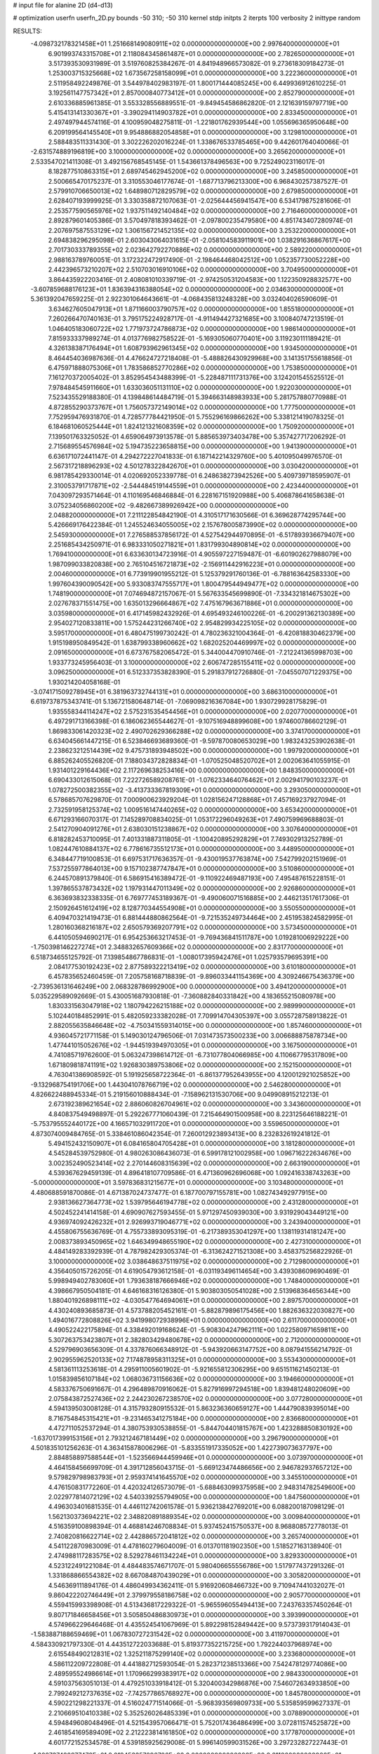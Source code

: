 # input file for alanine 2D (d4-d13)

# optimization
userfn       userfn_2D.py
bounds       -50 310; -50 310
kernel       stdp
initpts      2
iterpts      100
verbosity    2
inittype     random

RESULTS:
 -4.098732178321458E+01  1.251668149080911E+02  0.000000000000000E+00       2.997640000000000E+01
  6.901993743315708E+01  2.118084345861487E+01  0.000000000000000E+00       2.782650000000000E+01       3.517393530931989E-01  3.519760825384267E-01       4.841948966573082E-01  9.273618309184273E-01
  1.253003715325668E+02  1.673567258158099E+01  0.000000000000000E+00       3.222360000000000E+01       2.511958492249876E-01  3.544978402983197E-01       1.800171444085245E+00  6.449936912610225E-01
  3.192561147757342E+01  2.857000840773412E+01  0.000000000000000E+00       2.852790000000000E+01       2.610336885961385E-01  3.553328556889551E-01      -9.849454586862820E-01  2.121639159797719E+00
  5.415413141330367E+01 -3.390294114903782E+01  0.000000000000000E+00       2.833450000000000E+01       2.497497944574116E-01  4.100959048275811E-01      -1.221801762939544E+00  1.055696365950648E+00
  6.209199564145540E+01  9.954886882054858E+01  0.000000000000000E+00       3.129810000000000E+01       2.588483511331430E-01  3.302226202016224E-01       1.338676533785465E+00  9.442601764040066E-01
 -2.631574889196819E+00  3.100000000000000E+02  0.000000000000000E+00       3.265620000000000E+01       2.533547021411308E-01  3.492156768545145E-01       1.543661378496563E+00  9.725249023116017E-01
  8.182877510863315E+01  2.689745462945200E+02  0.000000000000000E+00       3.245850000000000E+01       2.500665470175237E-01  3.310553046177674E-01      -1.687713796213300E+00  6.968430257387527E-01
  2.579910706650013E+02  1.648980712829579E+02  0.000000000000000E+00       2.679850000000000E+01       2.628407193999925E-01  3.330358872107063E-01      -2.025644456941547E+00  6.534179875281606E-01
  2.253577590565976E+02  1.937511492140484E+02  0.000000000000000E+00       2.716460000000000E+01       2.892879601405386E-01  3.570497818393462E-01      -2.097800235479580E+00  4.851743407280974E-01
  2.207697587553129E+02  1.306156721452135E+02  0.000000000000000E+00       3.253220000000000E+01       2.694838296295098E-01  2.603043064031615E-01      -2.058104583911901E+00  1.038291636867617E+00
  2.701730333789355E+02  2.023642792270886E+02  0.000000000000000E+00       2.589220000000000E+01       2.988163789760051E-01  3.172322472917490E-01      -2.198464468042512E+00  1.052357730052228E+00
  2.442396573210207E+02  2.510703016910106E+02  0.000000000000000E+00       3.704950000000000E+01       3.864435922203416E-01  2.408081010339719E-01      -2.974250531204583E+00  1.122350928832577E+00
 -3.607859688176123E+01  1.836394316388054E+02  0.000000000000000E+00       2.034630000000000E+01       5.361392047659225E-01  2.922301064643661E-01      -4.068435813248328E+00  3.032404026590609E-01
  3.634627605047913E+01  1.871166003790757E+02  0.000000000000000E+00       1.855180000000000E+01       7.260266470740163E-01  3.795175224928717E-01      -4.911494427321685E+00  3.100840747213519E-01
  1.046405183060722E+02  1.771973724786873E+02  0.000000000000000E+00       1.986140000000000E+01       7.815933337989274E-01  4.013776982758522E-01      -5.169305060770401E+00  3.119230111189421E-01
  4.326138387176494E+01  1.608793962961345E+02  0.000000000000000E+00       1.934500000000000E+01       8.464454036987636E-01  4.476624727218408E-01      -5.488826430929968E+00  3.141351755618856E-01
  6.475971888075306E+01  1.783586852770286E+02  0.000000000000000E+00       1.753850000000000E+01       7.161270372005402E-01  3.852954543488399E-01      -5.228487111731376E+00  3.124201545525512E-01
  7.978484545911660E+01  1.633036051131110E+02  0.000000000000000E+00       1.922030000000000E+01       7.523435529188380E-01  4.139848614484719E-01       5.394663148983933E+00  5.281757880770988E-01
  4.872855290373767E+01  1.756057372149014E+02  0.000000000000000E+00       1.777500000000000E+01       7.752959476931870E-01  4.728577784421950E-01       5.755296169866262E+00  5.338121419078325E-01
  6.184681060525444E+01  1.824121321608359E+02  0.000000000000000E+00       1.750920000000000E+01       7.139501763325052E-01  4.659064973913578E-01       5.885653973403478E+00  5.357427717206292E-01
  2.715689554576984E+02  5.194735223658815E+00  0.000000000000000E+00       1.941390000000000E+01       6.636171072441147E-01  4.294272227041833E-01       6.187142214329760E+00  5.401095049976570E-01
  2.567317218896293E+02  4.501278322842670E+01  0.000000000000000E+00       3.030420000000000E+01       6.981785429330014E-01  4.020692052339778E-01       6.248638273942526E+00  5.409739718595907E-01
  2.310053791717871E+02 -2.544484519144559E+01  0.000000000000000E+00       2.423440000000000E+01       7.043097293571464E-01  4.110169546846884E-01       6.228167151920988E+00  5.406878641658638E-01
  3.075234056860200E+02 -9.482667389926942E+00  0.000000000000000E+00       2.048820000000000E+01       7.211122854842190E-01  4.310517171630566E-01       6.369628774295744E+00  5.426669176422384E-01
  1.245524634055005E+02  2.157678005873990E+02  0.000000000000000E+00       2.545930000000000E+01       7.276588537856172E-01  4.527542944970895E-01      -6.517893936679407E+00  2.251685434250971E-01
  6.983331050271821E+01  1.831799304890814E+02  0.000000000000000E+00       1.769410000000000E+01       6.633630134723916E-01  4.905597227159487E-01      -6.601902627988079E+00  1.987099033820838E+00
  2.765104516721873E+02 -2.156911442916223E+01  0.000000000000000E+00       2.004600000000000E+01       6.773919901955212E-01  5.125379291760136E-01      -6.788163642583330E+00  1.997604390090542E+00
  5.933083747555717E+01  1.800479544949477E+02  0.000000000000000E+00       1.748190000000000E+01       7.074694872157067E-01  5.567633545699890E-01      -7.334321814675302E+00  2.027678371551475E+00
  1.635013296664867E+02  7.475167963671886E+01  0.000000000000000E+00       3.035980000000000E+01       6.417145982432926E-01  4.695493246100226E-01      -6.200291362130389E+00  2.954027120833811E+00
  1.575244231266740E+02  2.954829934225105E+02  0.000000000000000E+00       3.595170000000000E+01       6.480475199730242E-01  4.780236321004364E-01      -6.420818830462379E+00  1.915198950849542E-01
  1.638799338960662E+02  1.682025204469997E+02  0.000000000000000E+00       2.091650000000000E+01       6.673767582065472E-01  5.344004470910746E-01      -7.212241365998703E+00  1.933773245956403E-01
  3.100000000000000E+02  2.606747285155411E+02  0.000000000000000E+00       3.096250000000000E+01       6.512337353828390E-01  5.291837912726880E-01      -7.045507071229375E+00  1.930214204058168E-01
 -3.074171509278945E+01  6.381963732744131E+01  0.000000000000000E+00       3.686310000000000E+01       6.619737875343741E-01  5.136721580648714E-01      -7.069098216367084E+00  1.930729928175829E-01
  1.935558344114247E+02  2.575231535454456E+01  0.000000000000000E+00       2.020770000000000E+01       6.497291713166398E-01  6.186062365544627E-01      -9.107516948899608E+00  1.974600786602129E-01
  1.869833061420323E+02  2.490702629366288E+02  0.000000000000000E+00       3.374170000000000E+01       6.634045661447215E-01  6.523846693689360E-01      -9.597870080653029E+00  1.983243253902638E-01
  2.238623212514439E+02  9.475731893948502E+00  0.000000000000000E+00       1.997920000000000E+01       6.885262405526820E-01  7.188034372828834E-01      -1.070525048520702E+01  2.002063641055915E-01
  1.931401229164436E+02  2.117269638253416E+00  0.000000000000000E+00       1.848350000000000E+01       6.690433012615068E-01  7.222726589208761E-01      -1.076233464076462E+01  2.002941790103237E-01
  1.078272500382355E+02 -3.413733367819309E+01  0.000000000000000E+00       3.293050000000000E+01       6.578685707629870E-01  7.000900623929204E-01       1.028156247128868E+01  7.457169237927094E-01
  2.732591958125374E+02  1.009516147440265E+02  0.000000000000000E+00       3.653420000000000E+01       6.671293166070317E-01  7.145289708834025E-01       1.053172296049263E+01  7.490759969688803E-01
  2.541270904091276E+01  2.638030151238867E+02  0.000000000000000E+00       3.307640000000000E+01       6.818282453710095E-01  7.401331887311805E-01      -1.100420895292829E+01  7.749302913252789E-01
  1.082447610884137E+02  6.778616735512173E+01  0.000000000000000E+00       3.448950000000000E+01       6.348447719100853E-01  6.697531717636357E-01      -9.430019537763874E+00  7.542799202151969E-01
  7.537255977864013E+00  9.157102387747847E+01  0.000000000000000E+00       3.510860000000000E+01       6.244570891379840E-01  6.586915416389472E-01      -9.110922469487193E+00  7.495487615228151E-01
  1.397865537873432E+02  1.197931447011349E+02  0.000000000000000E+00       2.926860000000000E+01       6.363693832338335E-01  6.769777453189367E-01      -9.490060071516885E+00  2.446213517617306E-01
  2.150926451612419E+02  8.128770344554908E+01  0.000000000000000E+00       3.550550000000000E+01       6.409470321419473E-01  6.881444880862564E-01      -9.721535249734464E+00  2.451953824582995E-01
  1.280160368216187E+02  2.650579369207791E+02  0.000000000000000E+00       3.573450000000000E+01       6.441050594690217E-01  6.954253663217453E-01      -9.769436841511787E+00  1.019281006929222E+00
 -1.750398146227274E+01  2.348832657609366E+02  0.000000000000000E+00       2.831770000000000E+01       6.518734655125792E-01  7.139854867786831E-01      -1.008017395942476E+01  1.025793579695391E+00
  2.084177530192423E+02  2.877589322213419E+02  0.000000000000000E+00       3.610180000000000E+01       6.457835652460459E-01  7.205758168718839E-01      -9.896033441154369E+00  4.309246675436379E+00
 -2.739536131646249E+00  2.068328786992900E+00  0.000000000000000E+00       3.494120000000000E+01       5.035229589092669E-01  5.430051687930818E-01      -7.360882840331842E+00  4.183655215080978E+00
  1.830331563047918E+02  1.180794226215188E+02  0.000000000000000E+00       2.989990000000000E+01       5.102440184852991E-01  5.482059233382028E-01       7.709914704305397E+00  3.055728758913822E-01
  2.882055635846648E+02 -4.750341559314015E+00  0.000000000000000E+00       1.857460000000000E+01       4.936045721771158E-01  5.149030124796506E-01       7.031473573500233E+00  3.006688875878734E+00
  1.477441015052676E+02 -1.944519394970305E+01  0.000000000000000E+00       3.167500000000000E+01       4.741085719762600E-01  5.063247398614712E-01      -6.731077804066985E+00  4.110667795317809E+00
  1.671809818741191E+02  1.926830389753806E+02  0.000000000000000E+00       2.152150000000000E+01       4.763041386908592E-01  5.191925658722364E-01      -6.861377952643955E+00  4.120012921025852E+00
 -9.132968754191706E+00  1.443041078766719E+02  0.000000000000000E+00       2.546280000000000E+01       4.826622488945334E-01  5.219156010888434E-01      -7.158962131530706E+00  9.049908915212213E-01
  2.673192389621654E+02  2.886060826704961E+02  0.000000000000000E+00       3.343600000000000E+01       4.840837549498897E-01  5.292267771060439E-01       7.215464901500958E+00  8.223125646188221E-01
 -5.753795552440172E+00  4.166571032911720E+01  0.000000000000000E+00       3.559650000000000E+01       4.873074009484765E-01  5.338461086042354E-01       7.260012923893413E+00  8.232832619241812E-01
  5.494152432150907E+01  6.084165804705428E+01  0.000000000000000E+00       3.181280000000000E+01       4.545284539752980E-01  4.980263086436073E-01       6.599178121002958E+00  1.096716222634676E+00
  3.002352490523414E+02  2.270144608315639E+02  0.000000000000000E+00       2.663190000000000E+01       4.539367629459139E-01  4.896418107709586E-01       6.471360962696068E+00  1.092416338743263E+00
 -5.000000000000000E+01  3.597836831215677E+01  0.000000000000000E+00       3.103480000000000E+01       4.480688591870086E-01  4.671387024737477E-01       6.187700797155781E+00  1.082743492977915E+00
  2.938136627364773E+02  1.539795646194778E+02  0.000000000000000E+00       2.431280000000000E+01       4.502452241414158E-01  4.690907627593455E-01       5.971297450939030E+00  3.931929043449121E+00
  4.936974092426232E+01  2.926993719046771E+02  0.000000000000000E+00       3.243940000000000E+01       4.455806755636769E-01  4.755733893095319E-01      -6.217389353041297E+00  1.138119314181247E+00
  2.008373893450965E+02  1.646349948655190E+02  0.000000000000000E+00       2.427310000000000E+01       4.484149283392939E-01  4.787982429305374E-01      -6.313624271521308E+00  3.458375256822926E-01
  3.100000000000000E+02  3.038648637511975E+02  0.000000000000000E+00       2.712980000000000E+01       4.356405015726205E-01  4.619054793612158E-01      -6.031193496114654E+00  3.439308609690469E-01
  5.998949402783060E+01  1.793638187666946E+02  0.000000000000000E+00       1.748400000000000E+01       4.398667950504181E-01  4.646168316126380E-01       5.903803050541028E+00  2.513968364656344E+00
  1.880401926898111E+02 -4.030547764694061E+01  0.000000000000000E+00       2.897570000000000E+01       4.430240893685873E-01  4.573788205452161E-01      -5.882879896175456E+00  1.882636322030827E+00
  1.494016772808826E+02  3.941998072938996E+01  0.000000000000000E+00       2.611700000000000E+01       4.490522422175894E-01  4.338492019168624E-01      -5.908304247962111E+00  1.022580971659811E+00
  5.307263753423807E+01  2.382803429480678E+02  0.000000000000000E+00       2.712000000000000E+01       4.529796903656309E-01  4.337876066348912E-01      -5.943920663147752E+00  8.087941556214792E-01
  2.902955962520133E+02  7.174878958311325E+01  0.000000000000000E+00       3.553430000000000E+01       4.581361113253618E-01  4.295911005601902E-01      -5.921655812306295E+00  9.651511621450213E-01
  1.015839856107184E+02  1.068036731156636E+02  0.000000000000000E+00       3.194660000000000E+01       4.583376750691667E-01  4.296489870916062E-01       5.827916997294518E+00  1.839481248020609E+00
  2.075843872527436E+02  2.244230267238570E+02  0.000000000000000E+00       3.077280000000000E+01       4.594139503008128E-01  4.315793280915532E-01       5.863236360659127E+00  1.444790839395014E+00
  8.716754845315421E+01 -9.231465341275184E+00  0.000000000000000E+00       2.836680000000000E+01       4.472711052537294E-01  4.380753930538855E-01      -5.844704401815767E+00  1.423288850830192E+00
 -1.637017399153156E+01  2.793212467181449E+02  0.000000000000000E+00       3.296790000000000E+01       4.501835101256263E-01  4.363415878006296E-01      -5.833551917335052E+00  1.422739073637797E+00
  2.884858897588544E+01 -1.523566944459946E+01  0.000000000000000E+00       3.073970000000000E+01       4.464158456699709E-01  4.391712856043715E-01      -5.669123474486656E+00  2.946782937657212E+00
  9.579829798983793E+01  2.959374141645570E+02  0.000000000000000E+00       3.345510000000000E+01       4.476150831772260E-01  4.420324126573079E-01      -5.688463099375958E+00  2.948314782549600E+00
  2.022977814072129E+02  4.540339255794905E+00  0.000000000000000E+00       1.847560000000000E+01       4.496303401681535E-01  4.446112742061578E-01       5.936213842769201E+00  6.088200187098129E-01
  1.562130373694221E+02  2.348820891889354E+02  0.000000000000000E+00       3.009840000000000E+01       4.516359100898394E-01  4.468814246708834E-01       5.937452415750537E+00  8.968808572778013E-01
  2.740820816622714E+02  2.442886572041812E+02  0.000000000000000E+00       3.265740000000000E+01       4.541122870983009E-01  4.478160279604009E-01       6.013701181902350E+00  1.518527163138940E-01
  2.474988117283575E+02  8.529278461134224E+01  0.000000000000000E+00       3.829330000000000E+01       4.523122491221084E-01  4.484483574671707E-01       5.980406655556786E+00  1.517977437291326E-01
  1.331868866554382E+02  8.667084870439029E+01  0.000000000000000E+00       3.305820000000000E+01       4.546369111894176E-01  4.486049934362411E-01       5.916920608466732E+00  9.710947441032027E-01
  9.860422202746449E+01  2.379979558186758E+02  0.000000000000000E+00       2.905770000000000E+01       4.559415993398908E-01  4.513436817229322E-01      -5.965596055494413E+00  7.243763357450264E-01
  9.807171846658456E+01  3.505850486830973E+01  0.000000000000000E+00       3.393990000000000E+01       4.574966229646468E-01  4.435524541067969E-01       5.892298152849442E+00  9.573739317914043E-01
 -1.583887188659469E+01  1.067830727231542E+02  0.000000000000000E+00       3.411970000000000E+01       4.584330921797330E-01  4.443512722033688E-01       5.819377352215725E+00  1.792244037968974E+00
  2.615548490212831E+02  1.325211875299140E+02  0.000000000000000E+00       3.233680000000000E+01       4.586112209722808E-01  4.441882712593054E-01       5.282371238513366E+00  7.542478129774086E+00
  2.489595524986614E+01  1.170966299383917E+02  0.000000000000000E+00       2.984330000000000E+01       4.591037563051013E-01  4.479251033918412E-01       5.320400342986876E+00  7.546072634933850E+00
  2.799249212737635E+02 -7.742577865768927E+00  0.000000000000000E+00       1.845780000000000E+01       4.590221298221337E-01  4.516024771514066E-01      -5.968393569809733E+00  5.535859599627337E-01
  2.210669510410338E+02  5.352526026485339E+01  0.000000000000000E+00       3.078890000000000E+01       4.594849608048496E-01  4.521543957066471E-01       5.752017436486499E+00  3.072811574525872E+00
  2.461854169589409E+02  2.212223814161850E+02  0.000000000000000E+00       3.177870000000000E+01       4.601772152534578E-01  4.539185925629008E-01       5.996140599031526E+00  3.297232827227443E-01
 -1.302737420977470E+01  2.019453357096706E+02  0.000000000000000E+00       2.211060000000000E+01       4.625230788775408E-01  4.555812455842043E-01       6.008474485487377E+00  6.131369252600353E-01
 -2.093358887156691E+01 -3.030912453389367E+01  0.000000000000000E+00       2.807400000000000E+01       4.669168129916959E-01  4.473907687227572E-01       6.017321110318318E+00  6.132916188440397E-01
  2.394701893165919E+02  3.017675147592265E+02  0.000000000000000E+00       3.363370000000000E+01       4.688977068273391E-01  4.479599799247278E-01      -5.945236806737133E+00  1.695437591425095E+00
  1.318360788703212E+02 -5.000000000000000E+01  0.000000000000000E+00       3.621160000000000E+01       4.691485929685771E-01  4.469649783022135E-01      -5.936735700285898E+00  1.494218555113451E+00
  1.631769798439866E+01  2.274357368656069E+02  0.000000000000000E+00       2.664480000000000E+01       4.682707261254238E-01  4.445737747918410E-01      -5.965395019312111E+00  4.003802232182854E-01
  8.198900193447992E+01  7.666909640629353E+01  0.000000000000000E+00       3.393580000000000E+01       4.668754469034128E-01  4.441483581859790E-01      -5.961602565920332E+00  7.303491383443418E-02
  2.347803643524815E+02  1.084833534972579E+02  0.000000000000000E+00       3.725320000000000E+01       4.665471694557823E-01  4.469170291934504E-01      -5.976429615251099E+00  7.304108020134506E-02
  1.757607056312811E+02  1.424954774587185E+02  0.000000000000000E+00       2.490820000000000E+01       4.655238460378249E-01  4.432401541061902E-01      -5.901873918489797E+00  7.301012329293623E-02
  1.877715058348510E+02  5.753127656074316E+01  0.000000000000000E+00       2.776720000000000E+01       4.675848026379098E-01  4.444832334268464E-01      -5.930742219117461E+00  7.302224698223568E-02
  1.227013994413883E+02  1.448226470142731E+02  0.000000000000000E+00       2.447400000000000E+01       4.700813655183078E-01  4.453773857343972E-01      -5.964213181882226E+00  7.303624363041977E-02
  7.290859113219599E+01  1.255842332482870E+02  0.000000000000000E+00       2.662870000000000E+01       4.716297093958284E-01  4.469072307759507E-01      -5.992163525932540E+00  7.304786731505487E-02
 -4.911261501202264E+01  9.451778261311436E+01  0.000000000000000E+00       3.549130000000000E+01       4.725579059954872E-01  4.484815777154553E-01       5.888233711372303E+00  1.550602936225497E+00
 -1.071602923806459E+01  1.726228410772685E+02  0.000000000000000E+00       2.094880000000000E+01       4.732825986826451E-01  4.498014752191399E-01       5.853094577479814E+00  2.141086731963644E+00
  2.074795932952452E+01  6.037746453690973E+01  0.000000000000000E+00       3.354520000000000E+01       4.711899529288625E-01  4.308037938561824E-01       5.613412235421602E+00  2.125000386091721E+00
  5.078958142975831E+01 -1.485404388703146E+00  0.000000000000000E+00       2.498050000000000E+01       4.569213809721631E-01  4.382057293465937E-01      -5.701690020639865E+00  9.556037187826814E-01